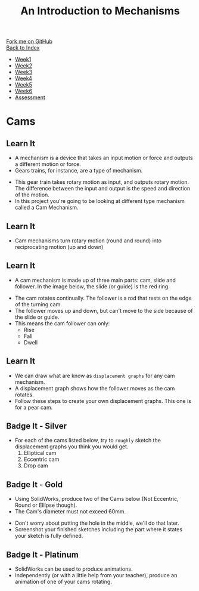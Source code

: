 #+STARTUP:indent
#+HTML_HEAD: <link rel="stylesheet" type="text/css" href="css/styles.css"/>
#+HTML_HEAD_EXTRA: <link href='http://fonts.googleapis.com/css?family=Ubuntu+Mono|Ubuntu' rel='stylesheet' type='text/css'>
#+OPTIONS: f:nil author:nil num:1 creator:nil timestamp:nil toc:nil
#+TITLE: An Introduction to Mechanisms
#+AUTHOR: Marc Scott

#+BEGIN_HTML
<div class="github-fork-ribbon-wrapper left">
        <div class="github-fork-ribbon">
            <a href="https://github.com/MarcScott/7-SC-Mechanisms">Fork me on GitHub</a>
        </div>
    </div>
    <div class="github-fork-ribbon-wrapper right-bottom">
        <div class="github-fork-ribbon">
            <a href="../index.html">Back to Index</a>
        </div>
    </div>
<div id="stickyribbon">
    <ul>
      <li><a href="1_Lesson.html">Week1</a></li>
      <li><a href="2_Lesson.html">Week2</a></li>
      <li><a href="3_Lesson.html">Week3</a></li>
      <li><a href="4_Lesson.html">Week4</a></li>
      <li><a href="5_Lesson.html">Week5</a></li>
      <li><a href="6_Lesson.html">Week6</a></li>
      <li><a href="assessment.html">Assessment</a></li>
    </ul>
  </div>
#+END_HTML

* COMMENT Use as a template
:PROPERTIES:
:HTML_CONTAINER_CLASS: activity
:END:
** Learn It
:PROPERTIES:
:HTML_CONTAINER_CLASS: learn
:END:

** Research It
:PROPERTIES:
:HTML_CONTAINER_CLASS: research
:END:

** Design It
:PROPERTIES:
:HTML_CONTAINER_CLASS: design
:END:

** Build It
:PROPERTIES:
:HTML_CONTAINER_CLASS: build
:END:

** Test It
:PROPERTIES:
:HTML_CONTAINER_CLASS: test
:END:

** Run It
:PROPERTIES:
:HTML_CONTAINER_CLASS: run
:END:

** Document It
:PROPERTIES:
:HTML_CONTAINER_CLASS: document
:END:

** Code It
:PROPERTIES:
:HTML_CONTAINER_CLASS: code
:END:

** Program It
:PROPERTIES:
:HTML_CONTAINER_CLASS: program
:END:

** Try It
:PROPERTIES:
:HTML_CONTAINER_CLASS: try
:END:

** Badge It
:PROPERTIES:
:HTML_CONTAINER_CLASS: badge
:END:

** Save It
:PROPERTIES:
:HTML_CONTAINER_CLASS: save
:END:

* Cams
:PROPERTIES:
:HTML_CONTAINER_CLASS: activity
:END:
** Learn It
:PROPERTIES:
:HTML_CONTAINER_CLASS: learn
:END:
- A mechanism is a device that takes an input motion or force and outputs a different motion or force.
- Gears trains, for instance, are a type of mechanism.
[[https://upload.wikimedia.org/wikipedia/commons/1/14/Gears_animation.gif]]
- This gear train takes rotary motion as input, and outputs rotary motion. The difference between the input and output is the speed and direction of the motion.
- In this project you're going to be looking at different type mechanism called a Cam Mechanism.
** Learn It
:PROPERTIES:
:HTML_CONTAINER_CLASS: learn
:END:
- Cam mechanisms turn rotary motion (round and round) into reciprocating motion (up and down)
[[https://upload.wikimedia.org/wikipedia/commons/4/41/Nockenwelle_ani.gif]]
** Learn It
:PROPERTIES:
:HTML_CONTAINER_CLASS: learn
:END:
- A cam mechanism is made up of three main parts: cam, slide and follower. In the image below, the slide (or guide) is the red ring.
[[https://msc-ks3technology.wikispaces.com/file/view/Cam3D.png/32381945/Cam3D.png]]
- The cam rotates continually. The follower is a rod that rests on the edge of the turning cam.
- The follower moves up and down, but can't move to the side because of the slide or guide.
- This means the cam follower can only:
  - Rise
  - Fall
  - Dwell
** Learn It
:PROPERTIES:
:HTML_CONTAINER_CLASS: learn
:END:
- We can draw what are know as =displacement graphs= for any cam mechanism.
- A displacement graph shows how the follower moves as the cam rotates.
- Follow these steps to create your own displacement graphs. This one is for a pear cam.
[[file:img/IMG_0922.jpg]]
[[file:img/IMG_0923.jpg]]
[[file:img/IMG_0925.jpg]]
[[file:img/IMG_0926.jpg]]
[[file:img/IMG_0927.jpg]]
[[file:img/IMG_0928.jpg]]

** Badge It - Silver
:PROPERTIES:
:HTML_CONTAINER_CLASS: badge
:END:
- For each of the cams listed below, try to =roughly= sketch the displacement graphs you think you would get.
  1. Elliptical cam
  2. Eccentric cam
  3. Drop cam
** Badge It - Gold
:PROPERTIES:
:HTML_CONTAINER_CLASS: badge
:END:
- Using SolidWorks, produce two of the Cams below (Not Eccentric, Round or Ellipse though).
- The Cam's diameter must not exceed 60mm.
[[file:img/cams.jpg]]
- Don't worry about putting the hole in the middle, we'll do that later.
- Screenshot your finished sketches including the part where it states your sketch is fully defined.
** Badge It - Platinum
:PROPERTIES:
:HTML_CONTAINER_CLASS: badge
:END:
- SolidWorks can be used to produce animations.
- Independently (or with a little help from your teacher), produce an animation of one of your cams rotating.
